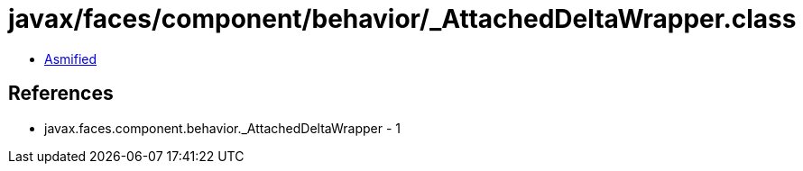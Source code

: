 = javax/faces/component/behavior/_AttachedDeltaWrapper.class

 - link:_AttachedDeltaWrapper-asmified.java[Asmified]

== References

 - javax.faces.component.behavior._AttachedDeltaWrapper - 1
